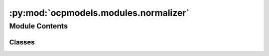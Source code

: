 :py:mod:`ocpmodels.modules.normalizer`
======================================

.. py:module:: ocpmodels.modules.normalizer

.. autoapi-nested-parse::

   Copyright (c) Meta, Inc. and its affiliates.

   This source code is licensed under the MIT license found in the
   LICENSE file in the root directory of this source tree.



Module Contents
---------------

Classes
~~~~~~~

.. autoapisummary::

   ocpmodels.modules.normalizer.Normalizer




.. py:class:: Normalizer(tensor: torch.Tensor | None = None, mean=None, std=None, device=None)


   Normalize a Tensor and restore it later.

   .. py:method:: to(device) -> None


   .. py:method:: norm(tensor: torch.Tensor) -> torch.Tensor


   .. py:method:: denorm(normed_tensor: torch.Tensor) -> torch.Tensor


   .. py:method:: state_dict()


   .. py:method:: load_state_dict(state_dict) -> None



